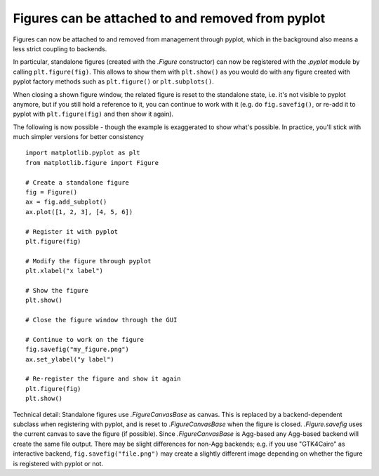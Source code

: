 Figures can be attached to and removed from pyplot
~~~~~~~~~~~~~~~~~~~~~~~~~~~~~~~~~~~~~~~~~~~~~~~~~~
Figures can now be attached to and removed from management through pyplot, which in
the background also means a less strict coupling to backends.

In particular, standalone figures (created with the `.Figure` constructor) can now be
registered with the `.pyplot` module by calling ``plt.figure(fig)``. This allows to
show them with ``plt.show()`` as you would do with any figure created with pyplot
factory methods such as ``plt.figure()`` or ``plt.subplots()``.

When closing a shown figure window, the related figure is reset to the standalone
state, i.e. it's not visible to pyplot anymore, but if you still hold a reference
to it, you can continue to work with it (e.g. do ``fig.savefig()``, or re-add it
to pyplot with ``plt.figure(fig)`` and then show it again).

The following is now possible - though the example is exaggerated to show what's
possible. In practice, you'll stick with much simpler versions for better
consistency ::

    import matplotlib.pyplot as plt
    from matplotlib.figure import Figure

    # Create a standalone figure
    fig = Figure()
    ax = fig.add_subplot()
    ax.plot([1, 2, 3], [4, 5, 6])

    # Register it with pyplot
    plt.figure(fig)

    # Modify the figure through pyplot
    plt.xlabel("x label")

    # Show the figure
    plt.show()

    # Close the figure window through the GUI

    # Continue to work on the figure
    fig.savefig("my_figure.png")
    ax.set_ylabel("y label")

    # Re-register the figure and show it again
    plt.figure(fig)
    plt.show()

Technical detail: Standalone figures use `.FigureCanvasBase` as canvas. This is
replaced by a backend-dependent subclass when registering with pyplot, and is
reset to `.FigureCanvasBase` when the figure is closed. `.Figure.savefig` uses
the current canvas to save the figure (if possible). Since `.FigureCanvasBase`
is Agg-based any Agg-based backend will create the same file output. There may
be slight differences for non-Agg backends; e.g. if you use "GTK4Cairo" as
interactive backend, ``fig.savefig("file.png")`` may create a slightly different
image depending on whether the figure is registered with pyplot or not.
